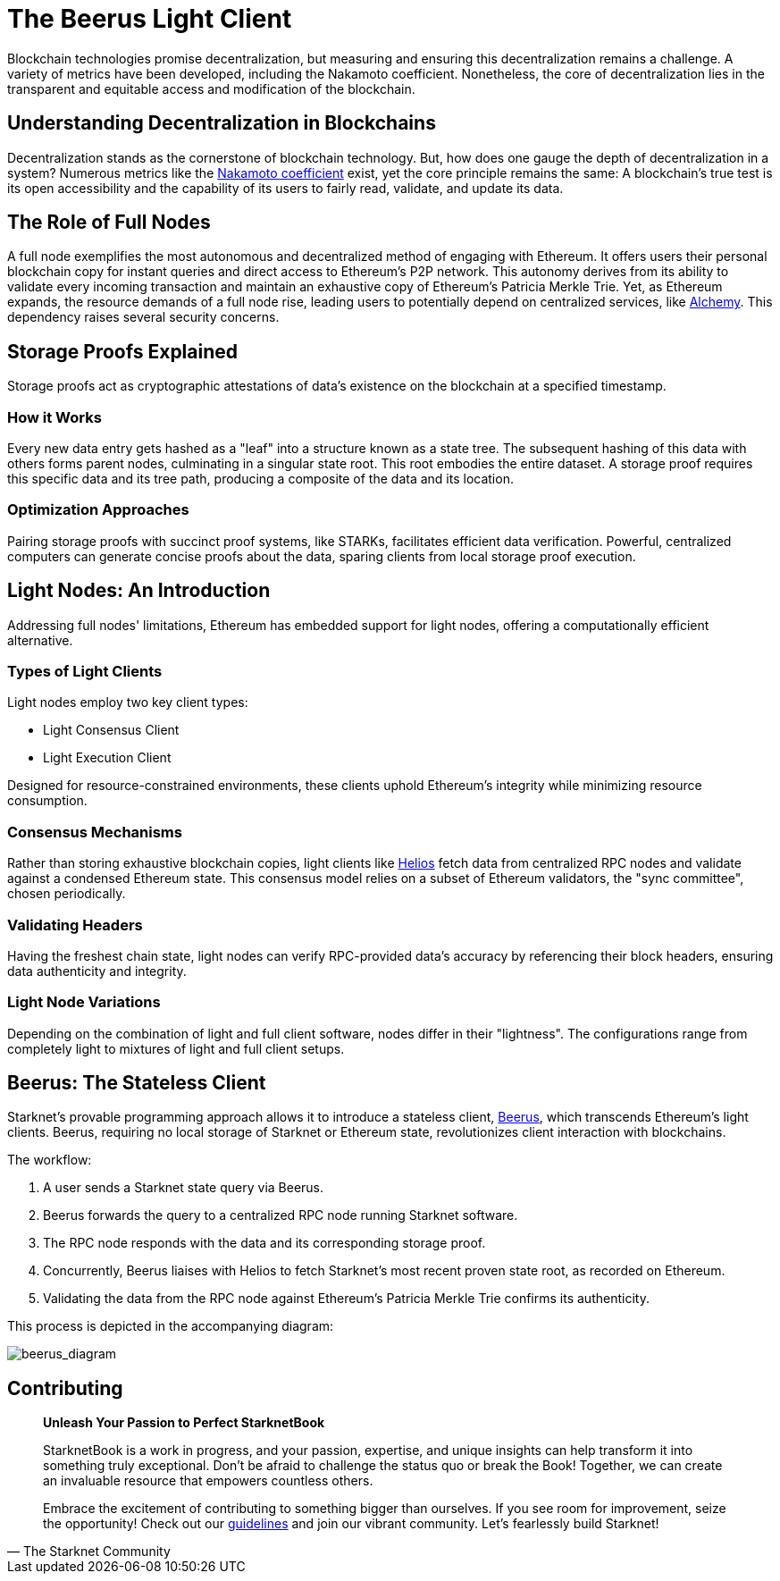 [id="beerus"]

= The Beerus Light Client

Blockchain technologies promise decentralization, but measuring and ensuring this decentralization remains a challenge. A variety of metrics have been developed, including the Nakamoto coefficient. Nonetheless, the core of decentralization lies in the transparent and equitable access and modification of the blockchain.

== Understanding Decentralization in Blockchains

Decentralization stands as the cornerstone of blockchain technology. But, how does one gauge the depth of decentralization in a system? Numerous metrics like the https://learn.bybit.com/blockchain/nakamoto-coefficient-decentralization/[Nakamoto coefficient] exist, yet the core principle remains the same: A blockchain's true test is its open accessibility and the capability of its users to fairly read, validate, and update its data.

== The Role of Full Nodes

A full node exemplifies the most autonomous and decentralized method of engaging with Ethereum. It offers users their personal blockchain copy for instant queries and direct access to Ethereum's P2P network. This autonomy derives from its ability to validate every incoming transaction and maintain an exhaustive copy of Ethereum's Patricia Merkle Trie. Yet, as Ethereum expands, the resource demands of a full node rise, leading users to potentially depend on centralized services, like https://www.alchemy.com/[Alchemy]. This dependency raises several security concerns.

== Storage Proofs Explained

Storage proofs act as cryptographic attestations of data's existence on the blockchain at a specified timestamp.

=== How it Works

Every new data entry gets hashed as a "leaf" into a structure known as a state tree. The subsequent hashing of this data with others forms parent nodes, culminating in a singular state root. This root embodies the entire dataset. A storage proof requires this specific data and its tree path, producing a composite of the data and its location.

=== Optimization Approaches

Pairing storage proofs with succinct proof systems, like STARKs, facilitates efficient data verification. Powerful, centralized computers can generate concise proofs about the data, sparing clients from local storage proof execution.

== Light Nodes: An Introduction

Addressing full nodes' limitations, Ethereum has embedded support for light nodes, offering a computationally efficient alternative.

=== Types of Light Clients

Light nodes employ two key client types:

- Light Consensus Client 
- Light Execution Client

Designed for resource-constrained environments, these clients uphold Ethereum's integrity while minimizing resource consumption.

=== Consensus Mechanisms

Rather than storing exhaustive blockchain copies, light clients like https://github.com/a16z/helios[Helios] fetch data from centralized RPC nodes and validate against a condensed Ethereum state. This consensus model relies on a subset of Ethereum validators, the "sync committee", chosen periodically.

=== Validating Headers

Having the freshest chain state, light nodes can verify RPC-provided data's accuracy by referencing their block headers, ensuring data authenticity and integrity.

=== Light Node Variations

Depending on the combination of light and full client software, nodes differ in their "lightness". The configurations range from completely light to mixtures of light and full client setups.

== Beerus: The Stateless Client

Starknet's provable programming approach allows it to introduce a stateless client, https://github.com/keep-starknet-strange/beerus[Beerus], which transcends Ethereum's light clients. Beerus, requiring no local storage of Starknet or Ethereum state, revolutionizes client interaction with blockchains.

The workflow:

1. A user sends a Starknet state query via Beerus.
2. Beerus forwards the query to a centralized RPC node running Starknet software.
3. The RPC node responds with the data and its corresponding storage proof.
4. Concurrently, Beerus liaises with Helios to fetch Starknet's most recent proven state root, as recorded on Ethereum.
5. Validating the data from the RPC node against Ethereum's Patricia Merkle Trie confirms its authenticity.

This process is depicted in the accompanying diagram: 

image:beerus_diagram.png[beerus_diagram]

== Contributing

[quote, The Starknet Community]
____
*Unleash Your Passion to Perfect StarknetBook*

StarknetBook is a work in progress, and your passion, expertise, and unique insights can help transform it into something truly exceptional. Don't be afraid to challenge the status quo or break the Book! Together, we can create an invaluable resource that empowers countless others.

Embrace the excitement of contributing to something bigger than ourselves. If you see room for improvement, seize the opportunity! Check out our https://github.com/starknet-edu/starknetbook/blob/main/CONTRIBUTING.adoc[guidelines] and join our vibrant community. Let's fearlessly build Starknet! 
____
